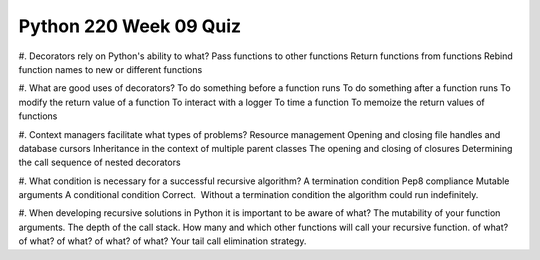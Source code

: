 =======================
Python 220 Week 09 Quiz
=======================



#. Decorators rely on Python's ability to what?
Pass functions to other functions
Return functions from functions
Rebind function names to new or different functions

#. What are good uses of decorators?
To do something before a function runs
To do something after a function runs
To modify the return value of a function
To interact with a logger
To time a function
To memoize the return values of functions

#. Context managers facilitate what types of problems?
Resource management
Opening and closing file handles and database cursors
Inheritance in the context of multiple parent classes
The opening and closing of closures
Determining the call sequence of nested decorators

#. What condition is necessary for a successful recursive algorithm?
A termination condition
Pep8 compliance
Mutable arguments
A conditional condition
Correct.  Without a termination condition the algorithm could run indefinitely. 

#. When developing recursive solutions in Python it is important to be aware
of what?
The mutability of your function arguments.
The depth of the call stack.
How many and which other functions will call your recursive function.
of what? of what? of what? of what? of what?
Your tail call elimination strategy.
